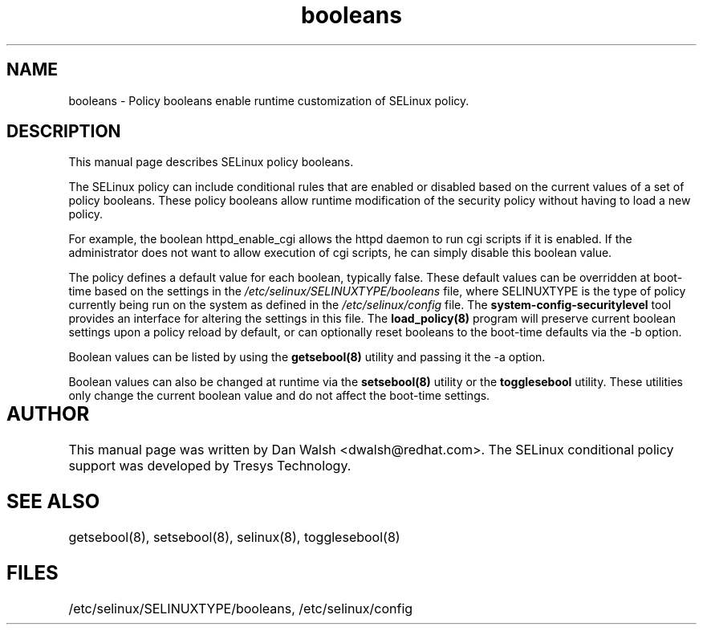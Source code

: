 .TH "booleans" "8" "11 Aug 2004" "dwalsh@redhat.com" "SELinux Command Line documentation"
.SH "NAME"
booleans \- Policy booleans enable runtime customization of SELinux policy.

.SH "DESCRIPTION"
This manual page describes SELinux policy booleans.
.BR

The SELinux policy can include conditional rules that are enabled or
disabled based on the current values of a set of policy booleans.
These policy booleans allow runtime modification of the security
policy without having to load a new policy.  

For example, the boolean httpd_enable_cgi allows the httpd daemon to
run cgi scripts if it is enabled.  If the administrator does not want
to allow execution of cgi scripts, he can simply disable this boolean
value.  

The policy defines a default value for each boolean, typically false.
These default values can be overridden at boot-time based on the
settings in the
.I /etc/selinux/SELINUXTYPE/booleans
file, where
SELINUXTYPE is the type of policy currently being run on the system as
defined in the
.I /etc/selinux/config
file.  The
.B system-config-securitylevel
tool provides an interface for altering
the settings in this file.  The
.B load_policy(8)
program will preserve
current boolean settings upon a policy reload by default, or can
optionally reset booleans to the boot-time defaults via the -b option.

Boolean values can be listed by using the
.B getsebool(8)
utility and passing it the -a option.

Boolean values can also be changed at runtime via the
.B setsebool(8)
utility or the
.B togglesebool
utility.  These utilities only change the
current boolean value and do not affect the boot-time settings.

.SH AUTHOR	
This manual page was written by Dan Walsh <dwalsh@redhat.com>.
The SELinux conditional policy support was developed by Tresys Technology.

.SH "SEE ALSO"
getsebool(8), setsebool(8), selinux(8), togglesebool(8)

.SH FILES
/etc/selinux/SELINUXTYPE/booleans, /etc/selinux/config
